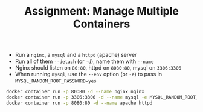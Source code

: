 #+TITLE: Assignment: Manage Multiple Containers

- Run a =nginx=, a =mysql= and a =httpd= (apache) server
- Run all of them ~--detach~ (or ~-d~), name them with ~--name~
- Nginx should listen on =80:80=, httpd on =8080:80=, mysql on =3306:3306=
- When running =mysql=, use the ~--env~ option (or ~-e~) to pass in
  ~MYSQL_RANDOM_ROOT_PASSWORD=yes~

#+BEGIN_SRC bash
  docker container run -p 80:80 -d --name nginx nginx
  docker container run -p 3306:3306 -d --name mysql -e MYSQL_RANDOM_ROOT_PASSWORD=yes mysql
  docker container run -p 8080:80 -d --name apache httpd
#+END_SRC
